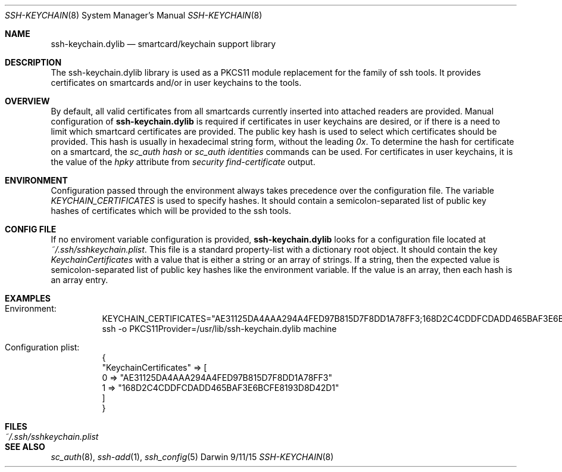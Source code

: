 .Dd 9/11/15
.Dt SSH-KEYCHAIN 8
.Os Darwin
.Sh NAME
.Nm ssh-keychain.dylib
.Nd smartcard/keychain support library
.Sh DESCRIPTION
The ssh-keychain.dylib library is used as a PKCS11 module replacement for the family of ssh tools. It provides
certificates on smartcards and/or in user keychains to the tools.
.Sh OVERVIEW
By default, all valid certificates from all smartcards currently inserted into attached readers are provided. Manual
configuration of
.Nm
is required if certificates in user keychains are desired, or if there is a need to limit which smartcard
certificates are provided.
The public key hash is used to select which certificates should be provided.
This hash is usually in hexadecimal string form, without the leading
.Em 0x .
To determine the hash for certificate on a smartcard, the
.Em sc_auth hash
or
.Em sc_auth identities
commands can be used. For certificates in user keychains, it is the value of the
.Em hpky
attribute from
.Em security find-certificate
output.
.Sh ENVIRONMENT
Configuration passed through the environment always takes precedence over the configuration file. The
variable
.Em KEYCHAIN_CERTIFICATES
is used to specify hashes. It should contain a semicolon-separated list of public key hashes of certificates
which will be provided to the ssh tools.
.Sh CONFIG FILE
If no enviroment variable configuration is provided,
.Nm
looks for a configuration file located at
.Em ~/.ssh/sshkeychain.plist .
This file is a standard property-list with a dictionary root object. It should contain the key
.Em KeychainCertificates
with a value that is either a string or an array of strings. If a string, then the expected value is semicolon-separated list
of public key hashes like the environment variable. If the value is an array, then each hash is an array entry.
.Sh EXAMPLES
.Bl -tag -width Ds
.Bd -unfilled
.It Ev Environment:
KEYCHAIN_CERTIFICATES="AE31125DA4AAA294A4FED97B815D7F8DD1A78FF3;168D2C4CDDFCDADD465BAF3E6BCFE8193D8D42D1"
ssh -o PKCS11Provider=/usr/lib/ssh-keychain.dylib machine
.Ed
.Bd -unfilled
.It Ev Configuration plist:
{
    "KeychainCertificates" => [
        0 => "AE31125DA4AAA294A4FED97B815D7F8DD1A78FF3"
        1 => "168D2C4CDDFCDADD465BAF3E6BCFE8193D8D42D1"
    ]
}
.Ed
.El
.Sh FILES
.Bl -tag -width "~/.ssh/sshkeychain.plist" -compact
.It Pa ~/.ssh/sshkeychain.plist
.El
.Sh SEE ALSO
.Xr sc_auth 8 ,
.Xr ssh-add 1 ,
.Xr ssh_config 5
